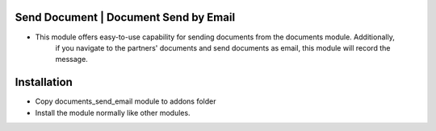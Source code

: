 Send Document | Document Send by Email
=========================================================================
- This module offers easy-to-use capability for sending documents from the documents module. Additionally, 
    if you navigate to the partners' documents and send documents as email, this module will record the message. 
Installation
============
- Copy documents_send_email module to addons folder
- Install the module normally like other modules.
